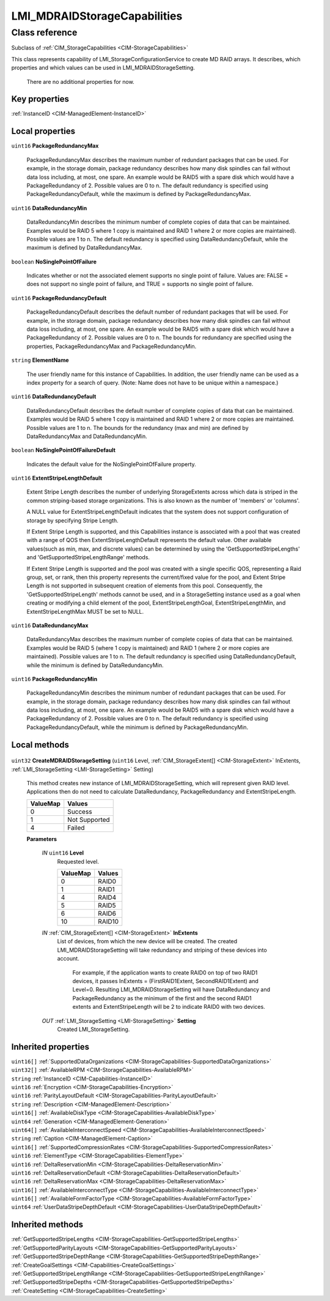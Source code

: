 .. _LMI-MDRAIDStorageCapabilities:

LMI_MDRAIDStorageCapabilities
-----------------------------

Class reference
===============
Subclass of :ref:`CIM_StorageCapabilities <CIM-StorageCapabilities>`

This class represents capability of LMI_StorageConfigurationService to create MD RAID arrays. It describes, which properties and which values can be used in LMI_MDRAIDStorageSetting.

 There are no additional properties for now.


Key properties
^^^^^^^^^^^^^^

| :ref:`InstanceID <CIM-ManagedElement-InstanceID>`

Local properties
^^^^^^^^^^^^^^^^

.. _LMI-MDRAIDStorageCapabilities-PackageRedundancyMax:

``uint16`` **PackageRedundancyMax**

    PackageRedundancyMax describes the maximum number of redundant packages that can be used. For example, in the storage domain, package redundancy describes how many disk spindles can fail without data loss including, at most, one spare. An example would be RAID5 with a spare disk which would have a PackageRedundancy of 2. Possible values are 0 to n. The default redundancy is specified using PackageRedundancyDefault, while the maximum is defined by PackageRedundancyMax.

    
.. _LMI-MDRAIDStorageCapabilities-DataRedundancyMin:

``uint16`` **DataRedundancyMin**

    DataRedundancyMin describes the minimum number of complete copies of data that can be maintained. Examples would be RAID 5 where 1 copy is maintained and RAID 1 where 2 or more copies are maintained). Possible values are 1 to n. The default redundancy is specified using DataRedundancyDefault, while the maximum is defined by DataRedundancyMax.

    
.. _LMI-MDRAIDStorageCapabilities-NoSinglePointOfFailure:

``boolean`` **NoSinglePointOfFailure**

    Indicates whether or not the associated element supports no single point of failure. Values are: FALSE = does not support no single point of failure, and TRUE = supports no single point of failure.

    
.. _LMI-MDRAIDStorageCapabilities-PackageRedundancyDefault:

``uint16`` **PackageRedundancyDefault**

    PackageRedundancyDefault describes the default number of redundant packages that will be used. For example, in the storage domain, package redundancy describes how many disk spindles can fail without data loss including, at most, one spare. An example would be RAID5 with a spare disk which would have a PackageRedundancy of 2. Possible values are 0 to n. The bounds for redundancy are specified using the properties, PackageRedundancyMax and PackageRedundancyMin.

    
.. _LMI-MDRAIDStorageCapabilities-ElementName:

``string`` **ElementName**

    The user friendly name for this instance of Capabilities. In addition, the user friendly name can be used as a index property for a search of query. (Note: Name does not have to be unique within a namespace.)

    
.. _LMI-MDRAIDStorageCapabilities-DataRedundancyDefault:

``uint16`` **DataRedundancyDefault**

    DataRedundancyDefault describes the default number of complete copies of data that can be maintained. Examples would be RAID 5 where 1 copy is maintained and RAID 1 where 2 or more copies are maintained. Possible values are 1 to n. The bounds for the redundancy (max and min) are defined by DataRedundancyMax and DataRedundancyMin.

    
.. _LMI-MDRAIDStorageCapabilities-NoSinglePointOfFailureDefault:

``boolean`` **NoSinglePointOfFailureDefault**

    Indicates the default value for the NoSinglePointOfFailure property.

    
.. _LMI-MDRAIDStorageCapabilities-ExtentStripeLengthDefault:

``uint16`` **ExtentStripeLengthDefault**

    Extent Stripe Length describes the number of underlying StorageExtents across which data is striped in the common striping-based storage organizations. This is also known as the number of 'members' or 'columns'. 

    A NULL value for ExtentStripeLengthDefault indicates that the system does not support configuration of storage by specifying Stripe Length. 

    If Extent Stripe Length is supported, and this Capabilities instance is associated with a pool that was created with a range of QOS then ExtentStripeLengthDefault represents the default value. Other available values(such as min, max, and discrete values) can be determined by using the 'GetSupportedStripeLengths' and 'GetSupportedStripeLengthRange' methods. 

    If Extent Stripe Length is supported and the pool was created with a single specific QOS, representing a Raid group, set, or rank, then this property represents the current/fixed value for the pool, and Extent Stripe Length is not supported in subsequent creation of elements from this pool. Consequently, the 'GetSupportedStripeLength' methods cannot be used, and in a StorageSetting instance used as a goal when creating or modifying a child element of the pool, ExtentStripeLengthGoal, ExtentStripeLengthMin, and ExtentStripeLengthMax MUST be set to NULL.

    
.. _LMI-MDRAIDStorageCapabilities-DataRedundancyMax:

``uint16`` **DataRedundancyMax**

    DataRedundancyMax describes the maximum number of complete copies of data that can be maintained. Examples would be RAID 5 (where 1 copy is maintained) and RAID 1 (where 2 or more copies are maintained). Possible values are 1 to n. The default redundancy is specified using DataRedundancyDefault, while the minimum is defined by DataRedundancyMin.

    
.. _LMI-MDRAIDStorageCapabilities-PackageRedundancyMin:

``uint16`` **PackageRedundancyMin**

    PackageRedundancyMin describes the minimum number of redundant packages that can be used. For example, in the storage domain, package redundancy describes how many disk spindles can fail without data loss including, at most, one spare. An example would be RAID5 with a spare disk which would have a PackageRedundancy of 2. Possible values are 0 to n. The default redundancy is specified using PackageRedundancyDefault, while the minimum is defined by PackageRedundancyMin.

    

Local methods
^^^^^^^^^^^^^

    .. _LMI-MDRAIDStorageCapabilities-CreateMDRAIDStorageSetting:

``uint32`` **CreateMDRAIDStorageSetting** (``uint16`` Level, :ref:`CIM_StorageExtent[] <CIM-StorageExtent>` InExtents, :ref:`LMI_StorageSetting <LMI-StorageSetting>` Setting)

    This method creates new instance of LMI_MDRAIDStorageSetting, which will represent given RAID level. Applications then do not need to calculate DataRedundancy, PackageRedundancy and ExtentStripeLength.

    
    ======== =============
    ValueMap Values       
    ======== =============
    0        Success      
    1        Not Supported
    4        Failed       
    ======== =============
    
    **Parameters**
    
        *IN* ``uint16`` **Level**
            Requested level.

            
            ======== ======
            ValueMap Values
            ======== ======
            0        RAID0 
            1        RAID1 
            4        RAID4 
            5        RAID5 
            6        RAID6 
            10       RAID10
            ======== ======
            
        
        *IN* :ref:`CIM_StorageExtent[] <CIM-StorageExtent>` **InExtents**
            List of devices, from which the new device will be created. The created LMI_MDRAIDStorageSetting will take redundancy and striping of these devices into account. 

             For example, if the application wants to create RAID0 on top of two RAID1 devices, it passes InExtents = (FirstRAID1Extent, SecondRAID1Extent) and Level=0. Resulting LMI_MDRAIDStorageSetting will have DataRedundancy and PackageRedundancy as the minimum of the first and the second RAID1 extents and ExtentStripeLength will be 2 to indicate RAID0 with two devices.

            
        
        *OUT* :ref:`LMI_StorageSetting <LMI-StorageSetting>` **Setting**
            Created LMI_StorageSetting.

            
        
    

Inherited properties
^^^^^^^^^^^^^^^^^^^^

| ``uint16[]`` :ref:`SupportedDataOrganizations <CIM-StorageCapabilities-SupportedDataOrganizations>`
| ``uint32[]`` :ref:`AvailableRPM <CIM-StorageCapabilities-AvailableRPM>`
| ``string`` :ref:`InstanceID <CIM-Capabilities-InstanceID>`
| ``uint16`` :ref:`Encryption <CIM-StorageCapabilities-Encryption>`
| ``uint16`` :ref:`ParityLayoutDefault <CIM-StorageCapabilities-ParityLayoutDefault>`
| ``string`` :ref:`Description <CIM-ManagedElement-Description>`
| ``uint16[]`` :ref:`AvailableDiskType <CIM-StorageCapabilities-AvailableDiskType>`
| ``uint64`` :ref:`Generation <CIM-ManagedElement-Generation>`
| ``uint64[]`` :ref:`AvailableInterconnectSpeed <CIM-StorageCapabilities-AvailableInterconnectSpeed>`
| ``string`` :ref:`Caption <CIM-ManagedElement-Caption>`
| ``uint16[]`` :ref:`SupportedCompressionRates <CIM-StorageCapabilities-SupportedCompressionRates>`
| ``uint16`` :ref:`ElementType <CIM-StorageCapabilities-ElementType>`
| ``uint16`` :ref:`DeltaReservationMin <CIM-StorageCapabilities-DeltaReservationMin>`
| ``uint16`` :ref:`DeltaReservationDefault <CIM-StorageCapabilities-DeltaReservationDefault>`
| ``uint16`` :ref:`DeltaReservationMax <CIM-StorageCapabilities-DeltaReservationMax>`
| ``uint16[]`` :ref:`AvailableInterconnectType <CIM-StorageCapabilities-AvailableInterconnectType>`
| ``uint16[]`` :ref:`AvailableFormFactorType <CIM-StorageCapabilities-AvailableFormFactorType>`
| ``uint64`` :ref:`UserDataStripeDepthDefault <CIM-StorageCapabilities-UserDataStripeDepthDefault>`

Inherited methods
^^^^^^^^^^^^^^^^^

| :ref:`GetSupportedStripeLengths <CIM-StorageCapabilities-GetSupportedStripeLengths>`
| :ref:`GetSupportedParityLayouts <CIM-StorageCapabilities-GetSupportedParityLayouts>`
| :ref:`GetSupportedStripeDepthRange <CIM-StorageCapabilities-GetSupportedStripeDepthRange>`
| :ref:`CreateGoalSettings <CIM-Capabilities-CreateGoalSettings>`
| :ref:`GetSupportedStripeLengthRange <CIM-StorageCapabilities-GetSupportedStripeLengthRange>`
| :ref:`GetSupportedStripeDepths <CIM-StorageCapabilities-GetSupportedStripeDepths>`
| :ref:`CreateSetting <CIM-StorageCapabilities-CreateSetting>`

